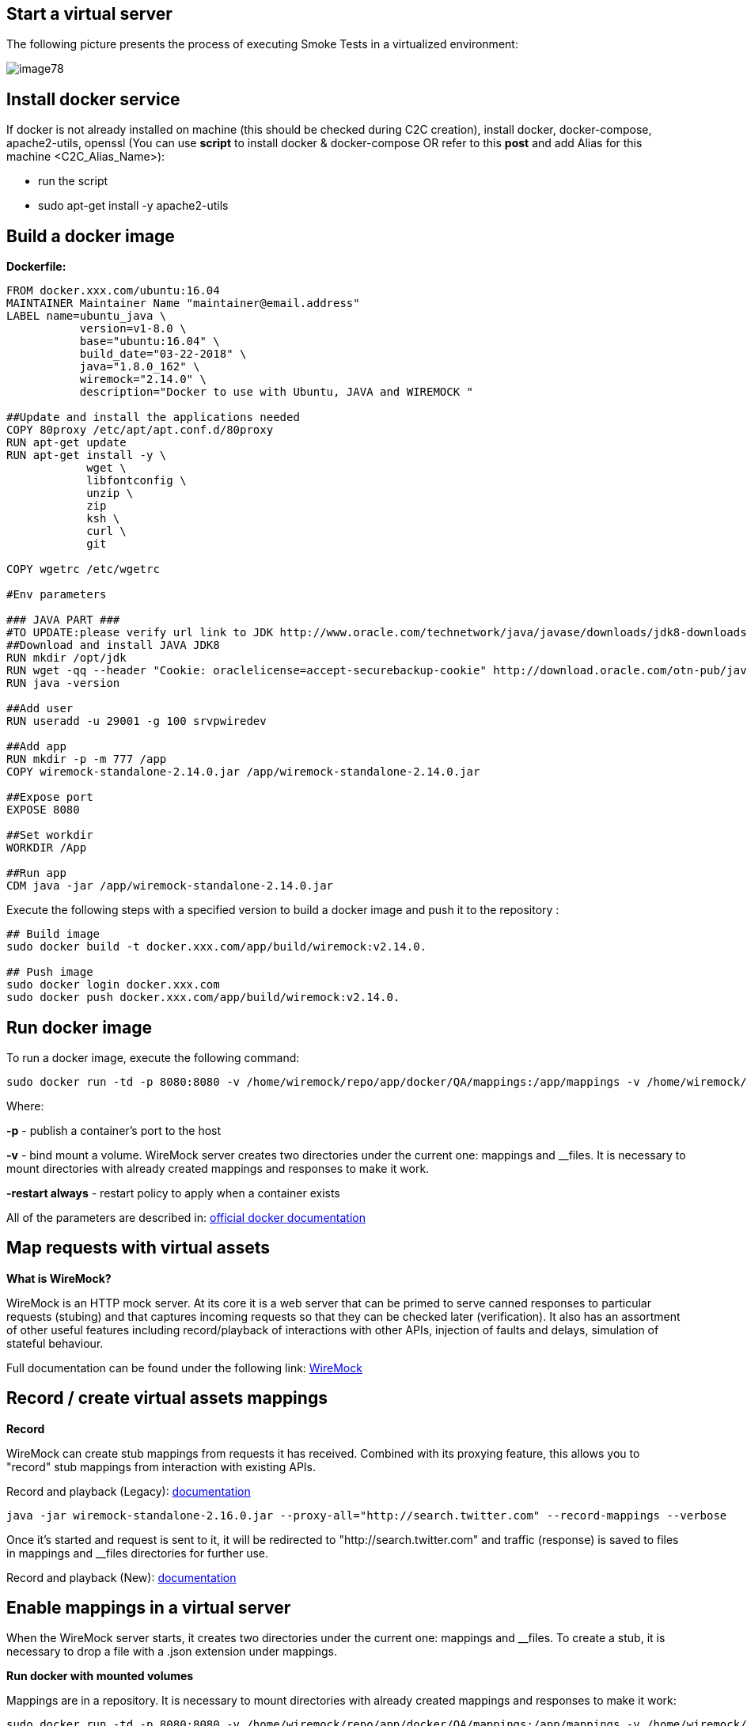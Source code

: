 == Start a virtual server

The following picture presents the process of executing Smoke Tests in a virtualized environment:

image::images/image78.png[]

==  Install docker service

If docker is not already installed on machine (this should be checked during C2C creation), install docker, docker-compose, apache2-utils, openssl (You can use *script* to install docker & docker-compose OR refer to this *post* and add Alias for this machine <C2C_Alias_Name>):

* run the script
* sudo apt-get install -y apache2-utils

==  Build a docker image

*Dockerfile:*

----
FROM docker.xxx.com/ubuntu:16.04
MAINTAINER Maintainer Name "maintainer@email.address"
LABEL name=ubuntu_java \
           version=v1-8.0 \
           base="ubuntu:16.04" \
           build_date="03-22-2018" \
           java="1.8.0_162" \
           wiremock="2.14.0" \
           description="Docker to use with Ubuntu, JAVA and WIREMOCK "

##Update and install the applications needed
COPY 80proxy /etc/apt/apt.conf.d/80proxy
RUN apt-get update
RUN apt-get install -y \
            wget \
            libfontconfig \
            unzip \
            zip
            ksh \
            curl \
            git

COPY wgetrc /etc/wgetrc

#Env parameters

### JAVA PART ###
#TO UPDATE:please verify url link to JDK http://www.oracle.com/technetwork/java/javase/downloads/jdk8-downloads-2133151.html
##Download and install JAVA JDK8
RUN mkdir /opt/jdk
RUN wget -qq --header "Cookie: oraclelicense=accept-securebackup-cookie" http://download.oracle.com/otn-pub/java/jdk/8u162-b12/0da788060d494f509bf8624735fa2f1/jdk-8u162-linux-x64.tar.gz && tar -zxf jdk-8u162-linux-x64.tar.gz -C /opt/jdk && rm jdk-8u162-linux-x64.tar.gz && update-alternatives --install /usr/bin/javac javac /opt/jdk/jdk1.8.0_162/bin/javac 100 && java -version && chmod 755 -R /opt/jdk/jdk1.8.0_162/
RUN java -version

##Add user
RUN useradd -u 29001 -g 100 srvpwiredev

##Add app
RUN mkdir -p -m 777 /app
COPY wiremock-standalone-2.14.0.jar /app/wiremock-standalone-2.14.0.jar

##Expose port
EXPOSE 8080

##Set workdir
WORKDIR /App

##Run app
CDM java -jar /app/wiremock-standalone-2.14.0.jar
----

Execute the following steps with a specified version to build a docker image and push it to the repository :

----
## Build image
sudo docker build -t docker.xxx.com/app/build/wiremock:v2.14.0.

## Push image
sudo docker login docker.xxx.com
sudo docker push docker.xxx.com/app/build/wiremock:v2.14.0.
----

==  Run docker image

To run a docker image, execute the following command:

    sudo docker run -td -p 8080:8080 -v /home/wiremock/repo/app/docker/QA/mappings:/app/mappings -v /home/wiremock/repo/app/docker/QA/__files:/app/__files --restart always docker.xxx.com/app/build/wiremock:v2.14.0.

Where:

*-p* - publish a container’s port to the host

*-v* - bind mount a volume. WireMock server creates two directories under the current one: mappings and __files. It is necessary to mount directories with already created mappings and responses to make it work.

*-restart always* - restart policy to apply when a container exists

All of the parameters are described in: https://docs.docker.com/engine/reference/run/[official docker documentation]

== Map requests with virtual assets

*What is WireMock?*

WireMock is an HTTP mock server. At its core it is a web server that can be primed to serve canned responses to particular requests (stubing) and that captures incoming requests so that they can be checked later (verification). It also has an assortment of other useful features including record/playback of interactions with other APIs, injection of faults and delays, simulation of stateful behaviour.

Full documentation can be found under the following link: http://wiremock.org/docs[WireMock]

==  Record / create virtual assets mappings

*Record*

WireMock can create stub mappings from requests it has received. Combined with its proxying feature, this allows you to "record" stub mappings from interaction with existing APIs.

Record and playback (Legacy): http://wiremock.org/docs/record-playback-legacy/[documentation]

    java -jar wiremock-standalone-2.16.0.jar --proxy-all="http://search.twitter.com" --record-mappings --verbose

Once it’s started and request is sent to it, it will be redirected to "http://search.twitter.com" and traffic (response) is saved to files in mappings and __files directories for further use.

Record and playback (New): http://wiremock.org/docs/record-playback/[documentation]

==  Enable mappings in a virtual server

When the WireMock server starts, it creates two directories under the current one: mappings and __files. To create a stub, it is necessary to drop a file with a .json extension under mappings.

*Run docker with mounted volumes*

Mappings are in a repository. It is necessary to mount directories with already created mappings and responses to make it work:

    sudo docker run -td -p 8080:8080 -v /home/wiremock/repo/app/docker/QA/mappings:/app/mappings -v /home/wiremock/repo/app/docker/QA/__files:/app/__files --restart always docker.xxx.com/app/build/wiremock:v2.14.0.

The description of how to build and run docker is available under: https://docs.docker.com/engine/reference/run/[Docker run command description]

*Recorded mappings*

Recorded mappings are kept in the project repository.

==  Create a user and map them to docker user

To enable the connection from Jenkins to Virtual Server (C2C), it is necessary to create a user and map them to docker group user. It can be done using the following command:

    adduser -G docker -m wiremock

To set the password for a wiremock user:

    passwd wiremock

==  Create SSH private and public keys for a wiremock user

SSH keys serve as a means of identifying yourself to an SSH server using https://en.wikipedia.org/wiki/Public-key_cryptography[public-key cryptography] and https://en.wikipedia.org/wiki/Challenge%E2%80%93response_authentication[challenge-response authentication]. One immediate advantage this method has over traditional password is that you can be authenticated by the server without ever having to send your password over the network.

To create an SSH key, log in as wiremock (previously created user).

    su wiremock

The .ssh directory is not by default created below user home directory. Therefore, it is necessary to create it:

    mkdir ~/.ssh

Now we can proceed with creating an RSA key using ssh-keygen (a tool for creating new authentication key pairs for SSH):

    ssh-keygen -t rsa

A key should be created under /.ssh/id_rsa 
Appending the public keys to authorized_keys:

    wiremock@vc2crptXXXXXXXn:~/ssh$ cat id_rsa.pub >> authorized_keys

==  Install an SSH key in Jenkins

To add an SSH key to Jenkins, go to credentials in your job location. Choose the folder within credentials, then 'global credentials', 'Add credentials'. Fill in the fields. Finally, the entry should be created.

==  Build a Jenkins Groovy script

The description of how to use SSH Agent plugin in Jenkins pipeline can be found under: https://www.karthikeyan.tech/2017/09/ssh-agent-blue-ocean-via-jenkins.html

Example of use:

----
sshagent (credentials: [env.WIREMOCK_CREDENTIALS]) {
     sh """
         ssh -T -o StrictHostKeyChecking=no -l ${env.WIREMOCK_USERNAME} ${env.WIREMOCK_IP_ADDRESS} "docker container restart ${env.WIREMOCK_CONTAINER_NAME}"
     """
}
----

Where: env.WIREMOCK_CREDENTIALS is a credential id of previously created wiremock credentials. Now that it is present, we can execute commands on a remote machine, where in ssh command: 
env.WIREMOCK_USERNAME - user name of user connected with configured private key 
env.WIREMOCK_IP_ADDRESS - ip address of the machine where this user with this private key exists

==  Pull repository with virtual assets

To pull the repository on a remote machine, it is necessary to use the previously described SSH Agent plugin. An example of use:

----
sshagent (credentials: [env.WIREMOCK_CREDENTIALS]) {
withCredentials([usernamePassword(credentialsId: end.STASH_CREDENTIALS, passwordVariable: 'PASS', usernameVariable: 'USER')]) {
     sh """
         ssh -T -o StrictHostKeyChecking=no -l ${env.WIREMOCK_USERNAME} ${env.WIREMOCK_IP_ADDRESS} "cd ~/${env.APPLICATION_DIRECTORY_WIREMOCK}/${env.PROJET_HOME}; git fetch https://&USER:$PASS@${env.GIT_WITHOUT_HTTPS} ${env.GIT_BRANCH}; git reset --hard FETCH_HEAD; git clean -df"
      """
    }
}
----

Where:

*withCredentials* allows various kinds of credentials (secrets) to be used in idiosyncratic ways. Each binding will define an environment variable active within the scope of the step. Then the necessary commands are executed:

`cd …​` - command will change from current directory to the specified directory with git repository

`git fetch …​ ;git reset …​ ;git clean …​` - pull from GIT branch. Git pull or checkout are not used here to prevent the situation with wrong coding between Mac OSX/Linux etc.

*PLEASE remember that when using this script for the first time, the code from previous block should be changed to:*

----
stage("ssh-agent"){
        sshagent (credentials: [env.WIREMOCK_CREDENTIALS]) {
            withCredentials([usernamePassword(credentialsId: end.STASH_CREDENTIALS, passwordVariable: 'PASS', usernameVariable: 'USER')]) {
                sh """
                        ssh -T -o StrictHostKeyChecking=no -l ${env.WIREMOCK_USERNAME} ${env.WIREMOCK_IP_ADDRESS} "cd ~/${env.APPLICATION_DIRECTORY_WIREMOCK} ;git clone --depth=1 --branch=develop https://&USER:$PASS@${env.GIT_WITHOUT_HTTPS}"';
                """
    }
}
----

== Install an application with Smoke environment

==  Update properties settings file

New settings file is pushed to the repository. Example configuration:

----
...
   <key>autocomplete</key>
   <string>http://server:port</string>
   <key>benefitsummary</key>
   <string>http://server:port</string>
   <key>checkscan</key>
   <string>http://server:port</string>
   <key>dpesb</key>
   <string>http://server:port</string>
...
----

Address of service (backend) should be changed to wiremock address as it is shown on listing to change the default route.

==  Build an application with updated properties file

New versions of application are prepared by Jenkins job.

==  Install an application on target properties file

Installation of an application is actually executed in a non-automated way using SeeTest environment.

== UI tests

==  Run Jenkins job

*Jenkinsfile:*

----
// Jenkins parameters are overriding the properties below
def properties = [

          JENKINS_LABELS                                 : 'PWI_LINUX_DEV',
          APPLICATION_FOLDER                             : 'app_dir',
          PROJECT_HOME                                   : 'app_home_folder',

          //WIREMOCK
          WIREMOCK_CREDENTIALS                           : 'vc2crptXXXXXXn',
          WIREMOCK_USERNAME                              : 'wiremock',
          WIREMOCK_ADDRESS                               : 'http://vc2crptXXXXXXn.xxx.com:8080',
          WIREMOCK_IP_ADDRESS                            : '10.196.67.XXX',
          WIREMOCK_CONTAINER_NAME                        : 'wiremock',
          APPLICATION_DIRECTORY_WIREMOCK                 : 'repo',

          //GIT
          GIT_CREDENTIALS                                : 'e47742cc-bb66-4321-2341-a2342er24f2',
          GIT_BRANCH                                     : 'develop',
          GIT_SSH                                        : 'ssh://git@stash.xxx.com/app/app.git'
          GIT_HTTPS                                      : 'HTTPS://git@stash.xxx.com/app/app.git',

          STASH_CREDENTIALS                              : 'e47742cc-bb66-4321-2341-a2342er24f2',


          //DOCKER
          ARTIFACTORY_USER_CREDENTIALS                   : 'e47742cc-bb66-4321-2341-a2342er24f2',
          SEETEST_DOCKER_IMAGE                           : 'docker.xxx.com/project/images/app:v1-8.3',

          //SEETEST_DOCKER_IMAGE
          SEETEST_APPLICATION_FOLDER                     : 'seetest_dir',
          SEETEST_PROJECT_HOME                           : 'Automated Scripts',
          SEETEST_GIT_SSH                                : 'ssh://git@stash.xxx.com/pr/seetest_automation_cucumber.git'
          SEETEST_GIT_BRANCH                             : 'develop',
          SEETEST_GRID_USER_CREDENTIALS                  : 'e47742cc-bb66-4321-2341-a2342er24f2',
          SEETEST_CUCUMBER_TAG                           : '@Virtualization',
          SEETEST_CLOUD_NAME                             : 'Core Group',
          SEETEST_IOS_VERSION                            : '11',
          SEETEST_IOS_APP_URL                            : '',
          SEETEST_INSTALL_APP                            : 'No',
          SEETEST_APP_ENVIRONMENT                        : 'SmokeTests',
          SEETEST_DEVICE_QUERY                           : '',
]

node(properties.JENKINS_LABELS) {
    try {
        prepareEnv(properties)
        gitCheckout()
        stageStartVirtualServer()
        stageMapApiRequests()
        stageInstallApplication()
        stageUITests()
     } catch(Exception ex) {
        currentBuild.result = 'FAILURE'
        error = 'Error' + ex
     }
}

//== == == == == == == == == == == == == == == == == == END OF PIPELINE== == == == == == == == == == == == == == == == == == == == == 

private void prepareEnv(properties) {
    cleanWorkspace()
    overrideProperties(properties)
    setWorkspace()
}

private void gitCheckout() {
    dir(env.APPLICATION_FOLDER) {
        checkout([$class: 'GitSCM', branches: [[name: env.GIT_BRANCH]], doGenerateSubmoduleConfiguration: false, extensions: [[$class: 'CloneOption', depth: 0, noTags: false, reference: '', shallow: false, timeout: 50]], gitTool: 'Default', submoduleCfg: [], userRemoteConfigs: [[credentialsId: env.GIT_CREDENTIALS, url: env.GIT_SSH]])
     }
}

private void stageStartVirtualServer() {
    def module = load "${env.SUBMODULES_DIR}/stageStartVirtualServer.groovy"
    module()
}

private void stageMapApiRequests() {
    def module = load "${env.SUBMODULES_DIR}/stageMapApiRequests.groovy"
    module()
}

private void stageInstallApplication() {
    def module = load "${env.SUBMODULES_DIR}/stageInstallApplication.groovy"
    module()
}

private void stageUITests() {
    def module = load "${env.SUBMODULES_DIR}/stageUITests.groovy"
    module()
}

private void setWorkspace() {
    String workspace = pwd()
    env.APPLICATION_DIRECTORY = "/${env.APPLICATION_DIRECTORY}"
    env.WORKSPACE_LOCAL - workspace + env.APPLICATION_DIRECTORY
    env.SEETEST_PROJECT_HOME_ABSOLute_PATH = "${workspace}/${env.SEETEST_APPLICATION_FOLDER}/${env.SEETEST_PROJECT_HOME}"
    env.SUBMODULES_DIR = env.WORKSPACE_LOCAL + "/pipelines/SmokeTests.submodules"
    env.COMMONS_DIR    = env.WORKSPACE_LOCAL + "/pipelines/commons"
}

/*
    function ovverrides env vales based on provided properties
*/
private void overrideProperties(properties) {
    for (param in properties) {
        if (env.(param.key) ==  null) {
           echo "Adding parameter '${param.key}' with default value: '$param.value}'"
           env.(param.key) = param.value
        } else {
           echo "Parameter '${param.key}' has overriden value: '${env.(param.key)}'"
        }
     }

     echo sh(script: "env | sort", returnStdout: true)
}

private void cleanWorkspace() {
   sh 'rm-rf *'
}
----

stageStartVirtualServer.groovy:

----
def call () {
    stage("Check virtual server") {
        def statusCode

        try {
            def response = httpRequest "${env.WIREMOCK_ADDRESS}/__admin/"
            statusCode = response.status
        } catch(Exception ex) {
            currentBuild.result = 'FAILURE'
            error 'WireMock server os unreachable.'
        }

        if(statusCode !=200) {
            currentBuild.result = 'FAILURE'
            error 'WireMock server is unreachable. Return code: ${statusCode}'
        }
    }
}
----

stageMapApiRequests.groovy:

----
def call() {
    stage("Map API requests with virtual assets") {
        checkoutRepository()
        restartWiremock()
        checkWiremockStatus()
     }
}

private checkoutRepository() {
    extractHTTPSUrl()
    sshagent (credentials: [env.WIREMOCK_CREDENTIALS]) {
        withCredentials([usernamePassword(credentialsId: env.STASH_CREDENTIALS, passwordVariable: 'PASS', usernameVariable: 'USER')]) {
            sh """
                ssh -T -o StrictHostKeyChecking=no -l ${env.WIREMOCK_USERNAME} ${env.WIREMOCK_IP_ADDRESS} "cd~/${env.APPLICATION_DIRECTORY_WIREMOCK}/${env.PROJECT_HOME}; git fetch https://$USER:$PASS@${env.GIT_WITHOUT_HTTPS} ${env.GIT_BRANCH}; git reset --hard FETCH_HEAD; git clean -df"
             """
         }
     }
}

private restartWiremock() {
    sshagent (credentials: [env.WIREMOCK_CREDENTIALS]) {
            sh """
                ssh -T -o StrictHostKeyChecking=no -l ${env.WIREMOCK_USERNAME} ${env.WIREMOCK_IP_ADDRESS} "docker container restart ${env.WIREMOCK_CONTAINER_NAME}"
             """
     }
}

private checkWiremockStatus() {
    int wiremockStatusCheckCounter =6
    int sleepTimeInSeconds = 10
    def wiremockStatus

    for (i = 0; i < wiremockStatusCheckCounter; i++) {
         try {
             wiremockStatus = getHttpRequestStatus()
             echo "WireMock server status code: ${wiremockStatus}"
         } catch(Exceprion ex) {
             echo "Exception when checking connection to WireMock"
         }
         if(wiremockStatus ==  200) break
         else sh "sleep $(sleepTimeInSeconds}"
      }

      if(wiremockStatus != 200) {
          currentBuild.result = 'FAILURE'
          error 'WireMock server is unreachable. Return code: ${wiremockStatus}'
      }
}

private def getHttpRequestStatus() {
    def response = httpRequest "${env.WIREMOCK_ADDRESS}/__admin"
    return response.status

private extractHTTPSUrl() {
    env.GIT_WITHOUT_HTTPS = env.GIT_HTTPS.replace("https://", "")
}

return this
----

stageInstallApplication.groovy:

----
def call() {
    stage('Install application with smoke tests environment') {
        dir(env.SEETEST_APPLICATION_FOLDER) {
            checkout([$class: 'GitSCM', branches: [[name: env.SEETEST_GIT_BRANCH]], doGenerateSubmoduleConfigurations: false, extensions: [], gitTool: 'default', submoduleCfg: [], userRemoteConfigs: [[credentialsId: env.GIT_CREDENTIALS, url: env.SEETEST_GIT_SSH]])
        }
     }
}

return this
----

stageUITests.groovy:

----
def call() {
    stage('UI tests') {
        def utils = load "${env.SUBMODULES_DIR}/utils.groovy"

        try {
            utils.generateUserIDVariable(); //Generate USER_ID and USER_GROUP
            docker.image(env.SEETEST_DOCKER_IMAGE).inside("-u ${env.USER_ID}:${env.USER_GROUP}") {
                withCredentials([[$class: 'UsernamePasswordMultiBinding', credentialsId: "${env.ARTIFACTORY_USER_CREDENTIALS}", passwordVariable: 'ARTIFACTORY_PASSWORD', usernameVariable: 'ARTIFACTORY_USERNAME]]) {
                    executeTests()
                    compressArtifacts()
                    publishJUnitTestResultReport()
                    archiveArtifacts()
                    publishHTMLReports()
                    publishCucumberReports()
                 }
             }
        } catch (Exception exc) {
            throw exc
        }
   }
}

private executeTests() {
    withCredentials([usernamePassword(credentialsId: env.SEETEST_GRID_USER_CREDENTIALS, passwordVariable: 'GRID_USER_PASSWORD', usernameVariable: 'GRID_USER_NAME')]) {
            sh """
                cd ${env.SEETEST_PROJECT_HOME_ABSOLUTE_PATH}
                mvn clean test -B -Ddriver="grid" -Dtags="${env.SEETEST_CUCUMBER_TAG}" -DcloudName="${env.SEETEST_CLOUD_NAME}" -DdeviceQuery="${env.SEETEST_DEVICE_QUERY} -DgridUser="${GRID_USER_NAME}" -DgridPassword="${GRID_USER_PASSWORD}" -Dinstall="${env.SEETEST_INSTALL_APP}" -DiosUrl="${env.SEETEST_IOS_APP_URL}" -DdeviceType="iPhone" -DiosVersion="$env.SEETEST_IOS_VERSION}" -DparallelMode="allonall" -Denv="${env.SEETEST_APP_ENVIRONMENT}" site
             """
     }
}

private compressartifacts() {
    echo "Compressing artifacts from /target/site"
    sh """
        zip -r allure_report.zip **/${env.SEETEST_PROJECT_homE}/target/site
    """

private publishJUnitTestResultReport() {
    echo "Publishing JUnit reports from ${env.SEETEST_APPLICATION_FOLDER}/${env.SEETEST_PROJECT_HOME}/target/surefire-reports/junitreporters/*.xml"

    try {
        junit "${env.SEETEST_APPLICATION_FOLDER}/${env.SEETEST_PROJECT_HOME}/target/surefire-reports/junitreporters/*.xml"
    } catch(e) {
        echo("No JUnit report found")
    }
}

private archiveArtifacts() {
    echo "Archiving artifacts"

    try {
        archiveArtifacts allowEmptyArchive: true, artifacts: "**/allure_report.zip"
    } catch(e) {
        echo("No artifacts found")
    }
}

private publishHTMLReports() {
    echo "Publishing HTML reports from ${env.SEETEST_APPLICATION_FOLDER}/${env.SEETEST_PROJECT_HOME}/target/site/allure-maven-plugin"

    try {
        publishHTML([allowMissing: false, alwaysLinkToLastBuild: true, keepAll: true, reportDir: "${env.SEETEST_APPLICATION_FOLDER/${env.SEETEST_PROJECT_HOME}/target/site/allure-maven-plugin", reportFiles: 'index.html', reportName: 'Allure report', reportTitles: 'Allure report'])
    } catch(e) {
        echo("No artifacts found")
    }
}

private publishCucumberREPORTS() {
    echo "Publishing Cucumber reports from ${env.SEETEST_APPLICATION_FOLDER}/${env.SEETEST_PROJECT_HOME}/target/cucumber-parallel/*.json"

    try {
        step([$class: 'CucumberReportPublisher', fileExcludePattern '', fileIncludePattern: "#{env.SEETEST_APPLICATION_FOLDER}/${env.SEETEST_PROJECT_HOME}/target/cucumber-parallel/*.json", ignoreFailedTests: false, jenkinsBasePath: '', jsonReportDirectory: '', missingFails: false, parallelTesting: false, pendingFails: false, skippedFails: false, undefinedFails: false])
    } catch(e) {
        echo("No Cucumber report found")
    }
}

return this
----

*Configuration*

It is possible to configure Jenkins job in two ways. First one is to edit the Jenkinsfile. All of the properties are in properties collection as below:

----
def properties = [

          JENKINS_LABELS                                : 'PWI_LINUX_DEV'

          ...

          //Docker
          ARTIFACTORY_USER_CREDENTIALS                  : 'ba2e4f46-56f1-4467-ae97-17b356d6s643',
          SEETEST_DOCKER_IMAGE                          : 'docker.XXX.com/app/base-images/seetest:v1-8.3',

          //SeeTest
          SEETEST_APPLICATION_FOLDER                    : 'seetest_dit',
          SEETEST_PROJECT_HOME                          : 'Automated_Scripts',
          SEETEST_GIT_SSH                               : 'ssh://stash.xxx.com/app/seetest_automation_cucumber.git',
          SEETEST_GIT_BRANCH                            : 'develop',

          ...
]
----

Second way is to add properties in 'Configure job'. All of the properties there are overriding properties from Jenkinsfile (the have the highest priority). They can then be set durring 'Build with Paremeters' process.

*Reports*

After a job execution 'Allure report' and 'Cucumber-JVM' reports should be visible. If any tests fail, You can check on which screen (printscreen from failures is attached, why and etc.)
